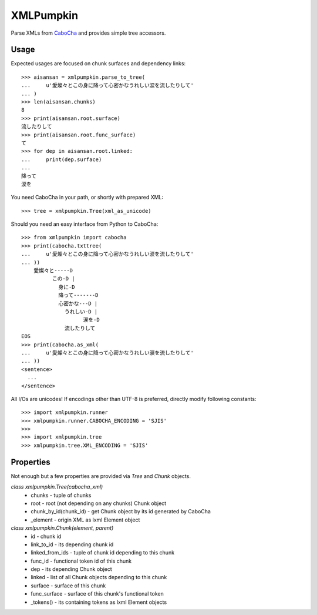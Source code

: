 XMLPumpkin
==========

Parse XMLs from `CaboCha
<http://code.google.com/p/cabocha/>`_ and provides simple tree accessors.


Usage
-----

Expected usages are focused on chunk surfaces and dependency links::

    >>> aisansan = xmlpumpkin.parse_to_tree(
    ...     u'愛燦々とこの身に降って心密かなうれしい涙を流したりして'
    ... )
    >>> len(aisansan.chunks)
    8
    >>> print(aisansan.root.surface)
    流したりして
    >>> print(aisansan.root.func_surface)
    て
    >>> for dep in aisansan.root.linked:
    ...     print(dep.surface)
    ...
    降って
    涙を

You need CaboCha in your path, or shortly with prepared XML::

    >>> tree = xmlpumpkin.Tree(xml_as_unicode)

Should you need an easy interface from Python to CaboCha::

    >>> from xmlpumpkin import cabocha
    >>> print(cabocha.txttree(
    ...     u'愛燦々とこの身に降って心密かなうれしい涙を流したりして'
    ... ))
        愛燦々と-----D
              この-D |
                身に-D
                降って-------D
                心密かな---D |
                  うれしい-D |
                        涙を-D
                  流したりして
    EOS
    >>> print(cabocha.as_xml(
    ...     u'愛燦々とこの身に降って心密かなうれしい涙を流したりして'
    ... ))
    <sentence>
      ...
    </sentence>

All I/Os are unicodes!
If encodings other than UTF-8 is preferred, directly modify following constants::

    >>> import xmlpumpkin.runner
    >>> xmlpumpkin.runner.CABOCHA_ENCODING = 'SJIS'
    >>>
    >>> import xmlpumpkin.tree
    >>> xmlpumpkin.tree.XML_ENCODING = 'SJIS'


Properties
----------

Not enough but a few properties are provided via `Tree` and `Chunk` objects.

`class xmlpumpkin.Tree(cabocha_xml)`
    * chunks - tuple of chunks
    * root - root (not depending on any chunks) Chunk object
    * chunk_by_id(chunk_id) - get Chunk object by its id generated by CaboCha
    * _element - origin XML as lxml Element object

`class xmlpumpkin.Chunk(element, parent)`
    * id - chunk id
    * link_to_id - its depending chunk id
    * linked_from_ids - tuple of chunk id depending to this chunk
    * func_id - functional token id of this chunk
    * dep - its depending Chunk object
    * linked - list of all Chunk objects depending to this chunk
    * surface - surface of this chunk
    * func_surface - surface of this chunk's functional token
    * _tokens() - its containing tokens as lxml Element objects
